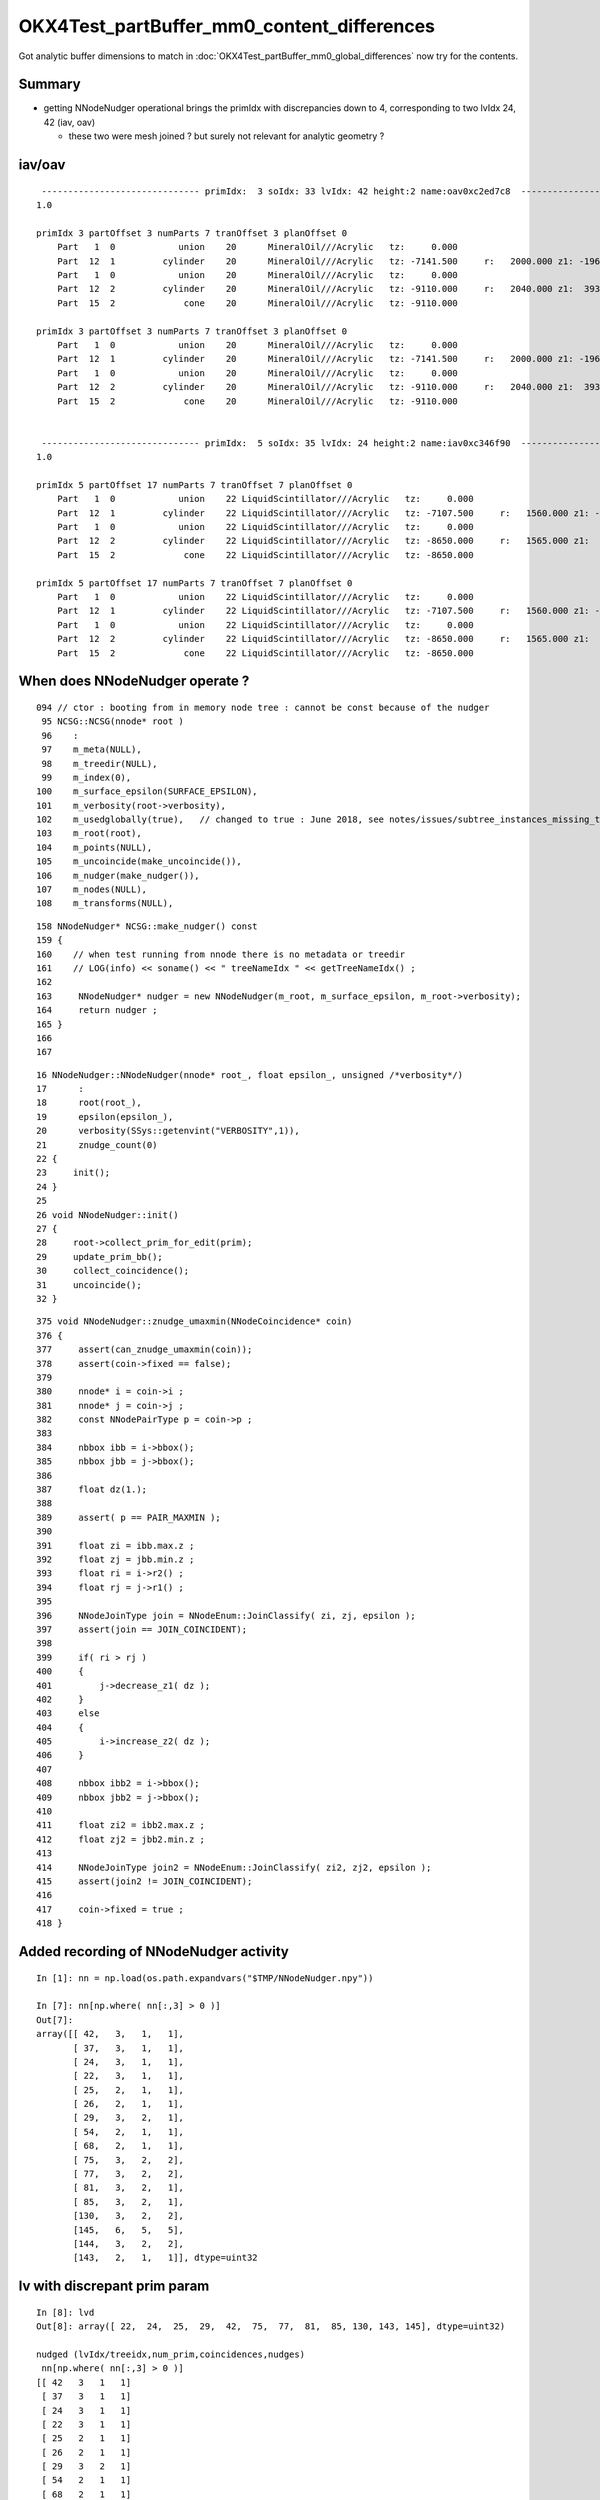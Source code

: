 OKX4Test_partBuffer_mm0_content_differences
=============================================

Got analytic buffer dimensions to match in :doc:`OKX4Test_partBuffer_mm0_global_differences` now
try for the contents.


Summary
----------

* getting NNodeNudger operational brings the primIdx with discrepancies down to 4, 
  corresponding to two lvIdx 24, 42  (iav, oav)  

  * these two were mesh joined ? but surely not relevant for analytic geometry ?


iav/oav
---------


::

     ------------------------------ primIdx:  3 soIdx: 33 lvIdx: 42 height:2 name:oav0xc2ed7c8  ------------------------------------------------------------ 
    1.0

    primIdx 3 partOffset 3 numParts 7 tranOffset 3 planOffset 0  
        Part   1  0            union    20      MineralOil///Acrylic   tz:     0.000      
        Part  12  1         cylinder    20      MineralOil///Acrylic   tz: -7141.500     r:   2000.000 z1: -1968.500 z2:  *1969.500*    +1mm  
        Part   1  0            union    20      MineralOil///Acrylic   tz:     0.000      
        Part  12  2         cylinder    20      MineralOil///Acrylic   tz: -9110.000     r:   2040.000 z1:  3937.000 z2:  4000.025   
        Part  15  2             cone    20      MineralOil///Acrylic   tz: -9110.000      

    primIdx 3 partOffset 3 numParts 7 tranOffset 3 planOffset 0  
        Part   1  0            union    20      MineralOil///Acrylic   tz:     0.000      
        Part  12  1         cylinder    20      MineralOil///Acrylic   tz: -7141.500     r:   2000.000 z1: -1968.500 z2:  1968.500   
        Part   1  0            union    20      MineralOil///Acrylic   tz:     0.000      
        Part  12  2         cylinder    20      MineralOil///Acrylic   tz: -9110.000     r:   2040.000 z1:  3937.000 z2:  4000.025   
        Part  15  2             cone    20      MineralOil///Acrylic   tz: -9110.000      


     ------------------------------ primIdx:  5 soIdx: 35 lvIdx: 24 height:2 name:iav0xc346f90  ------------------------------------------------------------ 
    1.0

    primIdx 5 partOffset 17 numParts 7 tranOffset 7 planOffset 0  
        Part   1  0            union    22 LiquidScintillator///Acrylic   tz:     0.000      
        Part  12  1         cylinder    22 LiquidScintillator///Acrylic   tz: -7107.500     r:   1560.000 z1: -1542.500 z2:  *1543.500*   +1mm   
        Part   1  0            union    22 LiquidScintillator///Acrylic   tz:     0.000      
        Part  12  2         cylinder    22 LiquidScintillator///Acrylic   tz: -8650.000     r:   1565.000 z1:  3085.000 z2:  3100.000   
        Part  15  2             cone    22 LiquidScintillator///Acrylic   tz: -8650.000      

    primIdx 5 partOffset 17 numParts 7 tranOffset 7 planOffset 0  
        Part   1  0            union    22 LiquidScintillator///Acrylic   tz:     0.000      
        Part  12  1         cylinder    22 LiquidScintillator///Acrylic   tz: -7107.500     r:   1560.000 z1: -1542.500 z2:  1542.500   
        Part   1  0            union    22 LiquidScintillator///Acrylic   tz:     0.000      
        Part  12  2         cylinder    22 LiquidScintillator///Acrylic   tz: -8650.000     r:   1565.000 z1:  3085.000 z2:  3100.000   
        Part  15  2             cone    22 LiquidScintillator///Acrylic   tz: -8650.000      




When does NNodeNudger operate ?
--------------------------------

::

     094 // ctor : booting from in memory node tree : cannot be const because of the nudger 
      95 NCSG::NCSG(nnode* root )
      96    :
      97    m_meta(NULL),
      98    m_treedir(NULL),
      99    m_index(0),
     100    m_surface_epsilon(SURFACE_EPSILON),
     101    m_verbosity(root->verbosity),
     102    m_usedglobally(true),   // changed to true : June 2018, see notes/issues/subtree_instances_missing_transform.rst
     103    m_root(root),
     104    m_points(NULL),
     105    m_uncoincide(make_uncoincide()),
     106    m_nudger(make_nudger()),
     107    m_nodes(NULL),
     108    m_transforms(NULL),


::

     158 NNodeNudger* NCSG::make_nudger() const
     159 {
     160    // when test running from nnode there is no metadata or treedir
     161    // LOG(info) << soname() << " treeNameIdx " << getTreeNameIdx() ; 
     162 
     163     NNodeNudger* nudger = new NNodeNudger(m_root, m_surface_epsilon, m_root->verbosity);
     164     return nudger ;
     165 }
     166 
     167 

::

     16 NNodeNudger::NNodeNudger(nnode* root_, float epsilon_, unsigned /*verbosity*/)
     17      :
     18      root(root_),
     19      epsilon(epsilon_),
     20      verbosity(SSys::getenvint("VERBOSITY",1)),
     21      znudge_count(0)
     22 {
     23     init();
     24 }
     25 
     26 void NNodeNudger::init()
     27 {
     28     root->collect_prim_for_edit(prim);
     29     update_prim_bb();
     30     collect_coincidence();
     31     uncoincide();
     32 }



::

    375 void NNodeNudger::znudge_umaxmin(NNodeCoincidence* coin)
    376 {
    377     assert(can_znudge_umaxmin(coin));
    378     assert(coin->fixed == false);
    379 
    380     nnode* i = coin->i ;
    381     nnode* j = coin->j ;
    382     const NNodePairType p = coin->p ;
    383 
    384     nbbox ibb = i->bbox();
    385     nbbox jbb = j->bbox();
    386 
    387     float dz(1.);
    388 
    389     assert( p == PAIR_MAXMIN );
    390 
    391     float zi = ibb.max.z ;
    392     float zj = jbb.min.z ;
    393     float ri = i->r2() ;
    394     float rj = j->r1() ;
    395 
    396     NNodeJoinType join = NNodeEnum::JoinClassify( zi, zj, epsilon );
    397     assert(join == JOIN_COINCIDENT);
    398 
    399     if( ri > rj )
    400     {
    401         j->decrease_z1( dz );
    402     }
    403     else
    404     {
    405         i->increase_z2( dz );
    406     }
    407 
    408     nbbox ibb2 = i->bbox();
    409     nbbox jbb2 = j->bbox();
    410 
    411     float zi2 = ibb2.max.z ;
    412     float zj2 = jbb2.min.z ;
    413 
    414     NNodeJoinType join2 = NNodeEnum::JoinClassify( zi2, zj2, epsilon );
    415     assert(join2 != JOIN_COINCIDENT);
    416 
    417     coin->fixed = true ;
    418 }




Added recording of NNodeNudger activity 
------------------------------------------


::

    In [1]: nn = np.load(os.path.expandvars("$TMP/NNodeNudger.npy"))

    In [7]: nn[np.where( nn[:,3] > 0 )]
    Out[7]: 
    array([[ 42,   3,   1,   1],
           [ 37,   3,   1,   1],
           [ 24,   3,   1,   1],
           [ 22,   3,   1,   1],
           [ 25,   2,   1,   1],
           [ 26,   2,   1,   1],
           [ 29,   3,   2,   1],
           [ 54,   2,   1,   1],
           [ 68,   2,   1,   1],
           [ 75,   3,   2,   2],
           [ 77,   3,   2,   2],
           [ 81,   3,   2,   1],
           [ 85,   3,   2,   1],
           [130,   3,   2,   2],
           [145,   6,   5,   5],
           [144,   3,   2,   2],
           [143,   2,   1,   1]], dtype=uint32


lv with discrepant prim param
---------------------------------

::

    In [8]: lvd
    Out[8]: array([ 22,  24,  25,  29,  42,  75,  77,  81,  85, 130, 143, 145], dtype=uint32)

    nudged (lvIdx/treeidx,num_prim,coincidences,nudges)
     nn[np.where( nn[:,3] > 0 )] 
    [[ 42   3   1   1]
     [ 37   3   1   1]
     [ 24   3   1   1]
     [ 22   3   1   1]
     [ 25   2   1   1]
     [ 26   2   1   1]
     [ 29   3   2   1]
     [ 54   2   1   1]
     [ 68   2   1   1]
     [ 75   3   2   2]
     [ 77   3   2   2]
     [ 81   3   2   1]
     [ 85   3   2   1]
     [130   3   2   2]
     [145   6   5   5]
     [144   3   2   2]
     [143   2   1   1]]

    In [2]: np.unique(nn[np.where( nn[:,3] > 0 )][:,0])
    Out[2]: array([ 22,  24,  25,  *26*,  29, *37*,  42,  *54*,  *68*,  75,  77,  81,  85, 130, 143, *144*, 145], dtype=uint32)

    26, 37, 54, 68, 144       were nudged but not noticed as discrepant ?



32 prims with discrepant parts : 1mm polycone z-nudging ? 
------------------------------------------------------------

::

    epsilon:opticks blyth$ ab-;ab-p
    import os, numpy as np
    from opticks.ana.mesh import Mesh
    from opticks.ana.prim import Dir
    from opticks.sysrap.OpticksCSG import CSG_

    a_dir = "/usr/local/opticks/geocache/DayaBay_VGDX_20140414-1300/g4_00.dae/96ff965744a2f6b78c24e33c80d3a4cd/103/GPartsAnalytic/0"
    b_dir = "/usr/local/opticks/geocache/OKX4Test_World0xc15cfc0_PV_g4live/g4ok_gltf/828722902b5e94dab05ac248329ffebe/1/GParts/0"
    a_idpath = "/usr/local/opticks/geocache/DayaBay_VGDX_20140414-1300/g4_00.dae/96ff965744a2f6b78c24e33c80d3a4cd/103"
    b_idpath = "/usr/local/opticks/geocache/OKX4Test_World0xc15cfc0_PV_g4live/g4ok_gltf/828722902b5e94dab05ac248329ffebe/1"

    a_load = lambda _:np.load(os.path.join(a_dir, _))
    b_load = lambda _:np.load(os.path.join(b_dir, _))

    pa = a_load("primBuffer.npy")
    pb = b_load("primBuffer.npy")
    assert np.all( pa == pb )

    xb = b_load("idxBuffer.npy")
    assert len(pa) == len(xb)

    ma = Mesh.make(a_idpath)


    da = Dir(a_dir)
    db = Dir(b_dir)
    cut = 0.1
    where_discrepant = da.where_discrepant_prims(db, cut) 

    print " num_discrepant %d cut %s " % ( len(where_discrepant), cut ) 

    for i in where_discrepant:

        primIdx = i 
        _,soIdx,lvIdx,height = xb[i]
        name = ma.idx2name[lvIdx]

        print " %s primIdx:%3d soIdx:%3d lvIdx:%3d height:%d name:%s  %s " % ( "-" * 30, primIdx, soIdx,lvIdx,height, name,   "-" * 60 )
        dap = da.prims[i]
        dbp = db.prims[i]
        print dap.maxdiff(dbp)
        print dap
        print dbp
        print
        print

    rgs: /opt/local/bin/ipython -i /tmp/blyth/opticks/bin/ab/ab-p.py
    [2018-07-02 22:07:58,278] p57453 {/Users/blyth/opticks/ana/mesh.py:37} INFO - Mesh for idpath : /usr/local/opticks/geocache/DayaBay_VGDX_20140414-1300/g4_00.dae/96ff965744a2f6b78c24e33c80d3a4cd/103 
    nudged (lvIdx/treeidx,num_prim,coincidences,nudges)
     nn[np.where( nn[:,3] > 0 )] 
    []
     num_discrepant 32 cut 0.1 
     ------------------------------ primIdx:  3 soIdx: 33 lvIdx: 42 height:2 name:oav0xc2ed7c8  ------------------------------------------------------------ 
    1.0

    primIdx 3 partOffset 3 numParts 7 tranOffset 3 planOffset 0  
        Part   1  0            union    20      MineralOil///Acrylic   tz:     0.000      
        Part  12  1         cylinder    20      MineralOil///Acrylic   tz: -7141.500     r:   2000.000 z1: -1968.500 z2:  1969.500   
        Part   1  0            union    20      MineralOil///Acrylic   tz:     0.000      
        Part  12  2         cylinder    20      MineralOil///Acrylic   tz: -9110.000     r:   2040.000 z1:  3937.000 z2:  4000.025   
        Part  15  2             cone    20      MineralOil///Acrylic   tz: -9110.000      

    primIdx 3 partOffset 3 numParts 7 tranOffset 3 planOffset 0  
        Part   1  0            union    20      MineralOil///Acrylic   tz:     0.000      
        Part  12  1         cylinder    20      MineralOil///Acrylic   tz: -7141.500     r:   2000.000 z1: -1968.500 z2:  1968.500   
        Part   1  0            union    20      MineralOil///Acrylic   tz:     0.000      
        Part  12  2         cylinder    20      MineralOil///Acrylic   tz: -9110.000     r:   2040.000 z1:  3937.000 z2:  4000.025   
        Part  15  2             cone    20      MineralOil///Acrylic   tz: -9110.000      


     ------------------------------ primIdx:  5 soIdx: 35 lvIdx: 24 height:2 name:iav0xc346f90  ------------------------------------------------------------ 
    1.0

    primIdx 5 partOffset 17 numParts 7 tranOffset 7 planOffset 0  
        Part   1  0            union    22 LiquidScintillator///Acrylic   tz:     0.000      
        Part  12  1         cylinder    22 LiquidScintillator///Acrylic   tz: -7107.500     r:   1560.000 z1: -1542.500 z2:  1543.500   
        Part   1  0            union    22 LiquidScintillator///Acrylic   tz:     0.000      
        Part  12  2         cylinder    22 LiquidScintillator///Acrylic   tz: -8650.000     r:   1565.000 z1:  3085.000 z2:  3100.000   
        Part  15  2             cone    22 LiquidScintillator///Acrylic   tz: -8650.000      

    primIdx 5 partOffset 17 numParts 7 tranOffset 7 planOffset 0  
        Part   1  0            union    22 LiquidScintillator///Acrylic   tz:     0.000      
        Part  12  1         cylinder    22 LiquidScintillator///Acrylic   tz: -7107.500     r:   1560.000 z1: -1542.500 z2:  1542.500   
        Part   1  0            union    22 LiquidScintillator///Acrylic   tz:     0.000      
        Part  12  2         cylinder    22 LiquidScintillator///Acrylic   tz: -8650.000     r:   1565.000 z1:  3085.000 z2:  3100.000   
        Part  15  2             cone    22 LiquidScintillator///Acrylic   tz: -8650.000      


     ------------------------------ primIdx:  6 soIdx: 36 lvIdx: 22 height:2 name:gds0xc28d3f0  ------------------------------------------------------------ 
    1.0

    primIdx 6 partOffset 24 numParts 7 tranOffset 9 planOffset 0  
        Part   1  0            union    23       Acrylic///GdDopedLS   tz:     0.000      
        Part  12  1         cylinder    23       Acrylic///GdDopedLS   tz: -7100.000     r:   1550.000 z1: -1535.000 z2:  1535.000   
        Part   1  0            union    23       Acrylic///GdDopedLS   tz:     0.000      
        Part  15  2             cone    23       Acrylic///GdDopedLS   tz: -8635.000      
        Part  12  2         cylinder    23       Acrylic///GdDopedLS   tz: -8635.000     r:     75.000 z1:  3145.729 z2:  3159.440   

    primIdx 6 partOffset 24 numParts 7 tranOffset 9 planOffset 0  
        Part   1  0            union    23       Acrylic///GdDopedLS   tz:     0.000      
        Part  12  1         cylinder    23       Acrylic///GdDopedLS   tz: -7100.000     r:   1550.000 z1: -1535.000 z2:  1535.000   
        Part   1  0            union    23       Acrylic///GdDopedLS   tz:     0.000      
        Part  15  2             cone    23       Acrylic///GdDopedLS   tz: -8635.000      
        Part  12  2         cylinder    23       Acrylic///GdDopedLS   tz: -8635.000     r:     75.000 z1:  3145.729 z2:  3159.440   


     ------------------------------ primIdx:  8 soIdx: 38 lvIdx: 25 height:1 name:IavTopHub0xc405968  ------------------------------------------------------------ 
    1.0

    primIdx 8 partOffset 38 numParts 3 tranOffset 14 planOffset 0  
        Part   1  0            union    22 LiquidScintillator///Acrylic   tz:     0.000      
        Part  12  1         cylinder    22 LiquidScintillator///Acrylic   tz: -5475.561     r:    100.000 z1:     0.000 z2:    86.560   
        Part  12  1         cylinder    22 LiquidScintillator///Acrylic   tz: -5475.561     r:    150.000 z1:    85.560 z2:   110.560   

    primIdx 8 partOffset 38 numParts 3 tranOffset 14 planOffset 0  
        Part   1  0            union    22 LiquidScintillator///Acrylic   tz:     0.000      
        Part  12  1         cylinder    22 LiquidScintillator///Acrylic   tz: -5475.561     r:    100.000 z1:     0.000 z2:    85.560   
        Part  12  1         cylinder    22 LiquidScintillator///Acrylic   tz: -5475.561     r:    150.000 z1:    85.560 z2:   110.560   


     ------------------------------ primIdx: 12 soIdx: 42 lvIdx: 29 height:2 name:OcrGdsPrt0xc352518  ------------------------------------------------------------ 
    1.0

    primIdx 12 partOffset 48 numParts 7 tranOffset 18 planOffset 0  
        Part   3  0       difference    22 LiquidScintillator///Acrylic   tz:     0.000      
        Part   1  0            union    22 LiquidScintillator///Acrylic   tz:     0.000      
        Part  15  2             cone    22 LiquidScintillator///Acrylic   tz: -5512.780      
        Part  12  1         cylinder    22 LiquidScintillator///Acrylic   tz: -5550.000     r:    100.000 z1:     0.000 z2:   161.000   
        Part  12  1         cylinder    22 LiquidScintillator///Acrylic   tz: -5550.000     r:    150.000 z1:   160.000 z2:   185.000   

    primIdx 12 partOffset 48 numParts 7 tranOffset 18 planOffset 0  
        Part   3  0       difference    22 LiquidScintillator///Acrylic   tz:     0.000      
        Part   1  0            union    22 LiquidScintillator///Acrylic   tz:     0.000      
        Part  15  2             cone    22 LiquidScintillator///Acrylic   tz: -5512.780      
        Part  12  1         cylinder    22 LiquidScintillator///Acrylic   tz: -5550.000     r:    100.000 z1:     0.000 z2:   160.000   
        Part  12  1         cylinder    22 LiquidScintillator///Acrylic   tz: -5550.000     r:    150.000 z1:   160.000 z2:   185.000   





Finding some big prims
---------------------------

::

    In [34]: np.where( pa[:,1] > 15 )
    Out[34]: 
    (array([ 280,  281,  282,  283,  284,  285,  286,  287,  288,  289,  290,  291,  292,  293,  294,  295,  296,  297,  298,  299,  300,  301,  302,  303,  304,  305,  306,  307,  308,  309,  310,  311,
             314,  427,  438,  453,  495,  515,  526,  541,  597,  608,  623,  980,  981,  982,  983,  984,  985,  986,  987,  988,  989,  990,  991,  992,  993,  994,  995,  996,  997,  998,  999, 1000,
            1001, 1002, 1003, 1004, 1005, 1006, 1007, 1008, 1009, 1010, 1011, 1014, 1127, 1138, 1153, 1195, 1215, 1226, 1241, 1297, 1308, 1323]),)

    In [35]: app[280]
    Out[35]: primIdx 280 prim array([840,  31, 326,   0], dtype=int32) partOffset 840 numParts 31 tranOffset 326 planOffset 0  

    In [36]: print app[280]

    primIdx 280 prim array([840,  31, 326,   0], dtype=int32) partOffset 840 numParts 31 tranOffset 326 planOffset 0  
        Part   2  0     intersection    36 MineralOil/RSOilSurface//Acrylic   tz:     0.000      
        Part   2  0     intersection    36 MineralOil/RSOilSurface//Acrylic   tz:     0.000      
        Part !12  7         cylinder    36 MineralOil/RSOilSurface//Acrylic   tz: -8842.500     r:    106.600 z1:  -250.000 z2:   250.000   
        Part   2  0     intersection    36 MineralOil/RSOilSurface//Acrylic   tz:     0.000      
        Part   2  0     intersection    36 MineralOil/RSOilSurface//Acrylic   tz:     0.000      
        Part   2  0     intersection    36 MineralOil/RSOilSurface//Acrylic   tz:     0.000      
        Part   2  0     intersection    36 MineralOil/RSOilSurface//Acrylic   tz:     0.000      
        Part   2  0     intersection    36 MineralOil/RSOilSurface//Acrylic   tz:     0.000      
        Part   2  0     intersection    36 MineralOil/RSOilSurface//Acrylic   tz:     0.000      
        Part  12  1         cylinder    36 MineralOil/RSOilSurface//Acrylic   tz: -8592.500     r:   2262.150 z1:  -498.500 z2:   498.500   
        Part !12  1         cylinder    36 MineralOil/RSOilSurface//Acrylic   tz: -8592.500     r:   2259.150 z1:  -503.485 z2:   503.485   
        Part  19  1  convexpolyhedron    36 MineralOil/RSOilSurface//Acrylic   tz: -8592.500      
        Part !12  2         cylinder    36 MineralOil/RSOilSurface//Acrylic   tz: -8342.500     r:    106.600 z1:  -250.000 z2:   250.000   
        Part !12  3         cylinder    36 MineralOil/RSOilSurface//Acrylic   tz: -8342.500     r:    106.600 z1:  -250.000 z2:   250.000   
        Part !12  4         cylinder    36 MineralOil/RSOilSurface//Acrylic   tz: -8342.500     r:    106.600 z1:  -250.000 z2:   250.000   
        Part !12  5         cylinder    36 MineralOil/RSOilSurface//Acrylic   tz: -8842.500     r:    106.600 z1:  -250.000 z2:   250.000   
        Part !12  6         cylinder    36 MineralOil/RSOilSurface//Acrylic   tz: -8842.500     r:    106.600 z1:  -250.000 z2:   250.000   

    In [37]: print bpp[280]

    primIdx 280 prim array([840,  31, 326,   0], dtype=int32) partOffset 840 numParts 31 tranOffset 326 planOffset 0  
        Part   2  0     intersection    20      MineralOil///Acrylic   tz:     0.000      
        Part   2  0     intersection    20      MineralOil///Acrylic   tz:     0.000      
        Part !12  7         cylinder    20      MineralOil///Acrylic   tz: -8842.500     r:    106.600 z1:  -250.000 z2:   250.000   
        Part   2  0     intersection    20      MineralOil///Acrylic   tz:     0.000      
        Part   2  0     intersection    20      MineralOil///Acrylic   tz:     0.000      
        Part   2  0     intersection    20      MineralOil///Acrylic   tz:     0.000      
        Part   2  0     intersection    20      MineralOil///Acrylic   tz:     0.000      
        Part   2  0     intersection    20      MineralOil///Acrylic   tz:     0.000      
        Part   2  0     intersection    20      MineralOil///Acrylic   tz:     0.000      
        Part  12  1         cylinder    20      MineralOil///Acrylic   tz: -8592.500     r:   2262.150 z1:  -498.500 z2:   498.500   
        Part !12  1         cylinder    20      MineralOil///Acrylic   tz: -8592.500     r:   2259.150 z1:  -503.485 z2:   503.485   
        Part  19  1  convexpolyhedron    20      MineralOil///Acrylic   tz: -8592.500      
        Part !12  2         cylinder    20      MineralOil///Acrylic   tz: -8342.500     r:    106.600 z1:  -250.000 z2:   250.000   
        Part !12  3         cylinder    20      MineralOil///Acrylic   tz: -8342.500     r:    106.600 z1:  -250.000 z2:   250.000   
        Part !12  4         cylinder    20      MineralOil///Acrylic   tz: -8342.500     r:    106.600 z1:  -250.000 z2:   250.000   
        Part !12  5         cylinder    20      MineralOil///Acrylic   tz: -8842.500     r:    106.600 z1:  -250.000 z2:   250.000   
        Part !12  6         cylinder    20      MineralOil///Acrylic   tz: -8842.500     r:    106.600 z1:  -250.000 z2:   250.000   





added ab-p for prim differencing
-------------------------------------

Hmm the parts are mostly CSG constituents of compound shapes, 
to debug the 1mm shifts need a way to go from the constituent
to its root node and thence to find which primIdx and get 
identity info lvIdx etc..

primBuffer has partOffsets and partNumbers, so should 
be able to go from a partIdx to a primIdx  

Alternatively iterate over the primBuffer and
then compare the part range that it references.
Then can see max part difference for each primitive. 

::

    In [8]: np.all( pa == pb )
    Out[8]: True


::

    In [2]: b.shape
    Out[2]: (11984, 4, 4)

    In [5]: pb[:,1].sum()
    Out[5]: 11984


    In [12]: pa[:10]
    Out[12]: 
    array([[ 0,  1,  0,  0],
           [ 1,  1,  1,  0],
           [ 2,  1,  2,  0],
           [ 3,  7,  3,  0],
           [10,  7,  5,  0],
           [17,  7,  7,  0],
           [24,  7,  9,  0],
           [31,  7, 11,  0],
           [38,  3, 14,  0],
           [41,  3, 15,  0]], dtype=int32)

    In [13]: pa[:10,1]
    Out[13]: array([1, 1, 1, 7, 7, 7, 7, 7, 3, 3], dtype=int32)

    In [14]: np.cumsum( pa[:10,1] )
    Out[14]: array([ 1,  2,  3, 10, 17, 24, 31, 38, 41, 44])

    In [15]: np.cumsum( pa[:10,1] ).shape
    Out[15]: (10,)

    In [16]: pa[:10,1].shape
    Out[16]: (10,)







::

    epsilon:opticks blyth$ ab-;ab-i
    import numpy as np

    from opticks.ana.mesh import Mesh
    from opticks.sysrap.OpticksCSG import CSG_

    a = np.load("/usr/local/opticks/geocache/DayaBay_VGDX_20140414-1300/g4_00.dae/96ff965744a2f6b78c24e33c80d3a4cd/103/GPartsAnalytic/0/partBuffer.npy")
    ta = np.load("/usr/local/opticks/geocache/DayaBay_VGDX_20140414-1300/g4_00.dae/96ff965744a2f6b78c24e33c80d3a4cd/103/GPartsAnalytic/0/tranBuffer.npy")
    pa = np.load("/usr/local/opticks/geocache/DayaBay_VGDX_20140414-1300/g4_00.dae/96ff965744a2f6b78c24e33c80d3a4cd/103/GPartsAnalytic/0/primBuffer.npy")

    b = np.load("/usr/local/opticks/geocache/OKX4Test_World0xc15cfc0_PV_g4live/g4ok_gltf/828722902b5e94dab05ac248329ffebe/1/GParts/0/partBuffer.npy")
    tb = np.load("/usr/local/opticks/geocache/OKX4Test_World0xc15cfc0_PV_g4live/g4ok_gltf/828722902b5e94dab05ac248329ffebe/1/GParts/0/tranBuffer.npy")
    pb = np.load("/usr/local/opticks/geocache/OKX4Test_World0xc15cfc0_PV_g4live/g4ok_gltf/828722902b5e94dab05ac248329ffebe/1/GParts/0/primBuffer.npy")
    xb = np.load("/usr/local/opticks/geocache/OKX4Test_World0xc15cfc0_PV_g4live/g4ok_gltf/828722902b5e94dab05ac248329ffebe/1/GParts/0/idxBuffer.npy")

    ma = Mesh.make("/usr/local/opticks/geocache/DayaBay_VGDX_20140414-1300/g4_00.dae/96ff965744a2f6b78c24e33c80d3a4cd/103")
    mb = Mesh.make("/usr/local/opticks/geocache/OKX4Test_World0xc15cfc0_PV_g4live/g4ok_gltf/828722902b5e94dab05ac248329ffebe/1")


    def cfprim(pa,pb,xb,ma):
        """
        primBuffer will be matched when all prim trees have same heights
        and the usage of tranforms and planes within each prim are the same
        """
        assert np.all(pa == pb)

        w = np.where( pa[:,1] != pb[:,1] )[0]

        lv = np.unique(xb[w][:,2])

        print "\n".join(map(lambda _:ma.idx2name[_], lv ))
    pass
    #cfprim(pa,pb,xb,ma)


    def cfpart(a, b):
        """
        comparing part buffers (aka csg nodes) 

        1. typecode CSG_UNION/CSG_SPHERE/.. of each part (aka node)  
        2. global transform index 
        3. part parameter values 

        """
        assert len(a) == len(b)
        assert a.shape == b.shape
        count = 0 
        cut = 0.0005
        for i in range(len(a)):
            tca = a[i].view(np.int32)[2][3]
            tcb = b[i].view(np.int32)[2][3]
            assert tca == tcb
            if tca != tcb:
                print " tc mismatch %d %d " % (tca, tcb)
            pass
            tc = tca 
            tcn = CSG_.desc(tc)
     
            gta = a[i].view(np.int32)[3][3]
            gtb = b[i].view(np.int32)[3][3]
            assert gta == gtb
            msg = " gt mismatch " if gta != gtb else ""

            if gta < 0 or gtb < 0: msg += " : gta/gtb -ve " 

            mx = np.max(a[i]-b[i])

            if mx > cut:
                count += 1 
                print " i:%6d count:%6d tc:%3d tcn:%20s gta:%2d gtb:%2d mx:%10s %s  " % ( i, count, tc, tcn, gta, gtb, mx, msg  )
                #print (a[i]-b[i])/mx
            pass
        pass
        print " num_nodes %5d  num_discrepant : %5d   cut:%s  " % ( len(a), count, cut  ) 
    pass


    # boundaries differ due to lack of surfaces in the test, so scrub that  
    # as it hides other problems
    b.view(np.int32)[:,1,2] = a.view(np.int32)[:,1,2]

    cfpart(a,b)


    args: /opt/local/bin/ipython -i /tmp/blyth/opticks/bin/ab/i.py
    [2018-07-02 17:04:07,269] p35495 {/Users/blyth/opticks/ana/mesh.py:37} INFO - Mesh for idpath : /usr/local/opticks/geocache/DayaBay_VGDX_20140414-1300/g4_00.dae/96ff965744a2f6b78c24e33c80d3a4cd/103 
    [2018-07-02 17:04:07,270] p35495 {/Users/blyth/opticks/ana/mesh.py:37} INFO - Mesh for idpath : /usr/local/opticks/geocache/OKX4Test_World0xc15cfc0_PV_g4live/g4ok_gltf/828722902b5e94dab05ac248329ffebe/1 
     i:     4 count:     1 tc: 12 tcn:            cylinder gta: 1 gtb: 1 mx:       1.0   
     i:    18 count:     2 tc: 12 tcn:            cylinder gta: 1 gtb: 1 mx:       1.0   
     i:    29 count:     3 tc: 15 tcn:                cone gta: 2 gtb: 2 mx:       1.0   
     i:    39 count:     4 tc: 12 tcn:            cylinder gta: 1 gtb: 1 mx:       1.0   
     i:    51 count:     5 tc: 12 tcn:            cylinder gta: 1 gtb: 1 mx:       1.0   
     i:  2452 count:     6 tc: 12 tcn:            cylinder gta: 1 gtb: 1 mx:       1.0   
     i:  2462 count:     7 tc: 12 tcn:            cylinder gta: 1 gtb: 1 mx:       1.0   
     i:  2471 count:     8 tc: 12 tcn:            cylinder gta: 1 gtb: 1 mx:       1.0   
     i:  2482 count:     9 tc: 12 tcn:            cylinder gta: 1 gtb: 1 mx:       1.0   
     i:  2497 count:    10 tc: 12 tcn:            cylinder gta: 1 gtb: 1 mx:       1.0   
     i:  2508 count:    11 tc: 12 tcn:            cylinder gta: 1 gtb: 1 mx:       1.0   
     i:  2717 count:    12 tc: 12 tcn:            cylinder gta: 3 gtb: 3 mx: 1.0000001   
     i:  2794 count:    13 tc: 12 tcn:            cylinder gta: 5 gtb: 5 mx:       1.0   
     i:  2796 count:    14 tc: 12 tcn:            cylinder gta: 1 gtb: 1 mx:       1.0   
     i:  2874 count:    15 tc: 12 tcn:            cylinder gta: 2 gtb: 2 mx:       1.0   
     i:  3081 count:    16 tc: 12 tcn:            cylinder gta: 3 gtb: 3 mx: 1.0000001   
     i:  3359 count:    17 tc: 12 tcn:            cylinder gta: 3 gtb: 3 mx: 1.0000001   
     i:  3496 count:    18 tc: 12 tcn:            cylinder gta: 1 gtb: 1 mx:       1.0   
     i:  3510 count:    19 tc: 12 tcn:            cylinder gta: 1 gtb: 1 mx:       1.0   
     i:  3521 count:    20 tc: 15 tcn:                cone gta: 2 gtb: 2 mx:       1.0   
     i:  3531 count:    21 tc: 12 tcn:            cylinder gta: 1 gtb: 1 mx:       1.0   
     i:  3543 count:    22 tc: 12 tcn:            cylinder gta: 1 gtb: 1 mx:       1.0   
     i:  5944 count:    23 tc: 12 tcn:            cylinder gta: 1 gtb: 1 mx:       1.0   
     i:  5954 count:    24 tc: 12 tcn:            cylinder gta: 1 gtb: 1 mx:       1.0   
     i:  5963 count:    25 tc: 12 tcn:            cylinder gta: 1 gtb: 1 mx:       1.0   
     i:  5974 count:    26 tc: 12 tcn:            cylinder gta: 1 gtb: 1 mx:       1.0   
     i:  5989 count:    27 tc: 12 tcn:            cylinder gta: 1 gtb: 1 mx:       1.0   
     i:  6000 count:    28 tc: 12 tcn:            cylinder gta: 1 gtb: 1 mx:       1.0   
     i:  6209 count:    29 tc: 12 tcn:            cylinder gta: 3 gtb: 3 mx: 1.0000001   
     i:  6286 count:    30 tc: 12 tcn:            cylinder gta: 5 gtb: 5 mx:       1.0   
     i:  6288 count:    31 tc: 12 tcn:            cylinder gta: 1 gtb: 1 mx:       1.0   
     i:  6366 count:    32 tc: 12 tcn:            cylinder gta: 2 gtb: 2 mx:       1.0   
     i:  6573 count:    33 tc: 12 tcn:            cylinder gta: 3 gtb: 3 mx: 1.0000001   
     i:  6851 count:    34 tc: 12 tcn:            cylinder gta: 3 gtb: 3 mx: 1.0000001   
     num_nodes 11984  num_discrepant :    34   cut:0.0005  

    In [1]: 


Those are cylinder/cone z1/z2 1mm uncoincidence nudges ? Where are they applied ?::

    args: /opt/local/bin/ipython -i /tmp/blyth/opticks/bin/ab/i.py
    [2018-07-02 17:08:42,151] p35608 {/Users/blyth/opticks/ana/mesh.py:37} INFO - Mesh for idpath : /usr/local/opticks/geocache/DayaBay_VGDX_20140414-1300/g4_00.dae/96ff965744a2f6b78c24e33c80d3a4cd/103 
    [2018-07-02 17:08:42,151] p35608 {/Users/blyth/opticks/ana/mesh.py:37} INFO - Mesh for idpath : /usr/local/opticks/geocache/OKX4Test_World0xc15cfc0_PV_g4live/g4ok_gltf/828722902b5e94dab05ac248329ffebe/1 
     i:     4 count:     1 tc: 12 tcn:            cylinder gta: 1 gtb: 1 mx:       1.0   
    [[    0.      0.      0.   2000.      0.      0.      0.   2000. ]
     [-1968.5  1969.5     0.      0.  -1968.5  1968.5     0.      0. ]
     [    0.      0.      0.      0.      0.      0.      0.      0. ]
     [    0.      0.      0.      0.      0.      0.      0.      0. ]]
     i:    18 count:     2 tc: 12 tcn:            cylinder gta: 1 gtb: 1 mx:       1.0   
    [[    0.      0.      0.   1560.      0.      0.      0.   1560. ]
     [-1542.5  1543.5     0.      0.  -1542.5  1542.5     0.      0. ]
     [    0.      0.      0.      0.      0.      0.      0.      0. ]
     [    0.      0.      0.      0.      0.      0.      0.      0. ]]
     i:    29 count:     3 tc: 15 tcn:                cone gta: 2 gtb: 2 mx:       1.0   
    [[1520.     3069.       75.     3146.7292 1520.     3070.       75.     3145.7292]
     [   0.        0.        0.        0.        0.        0.        0.        0.    ]
     [   0.        0.        0.        0.        0.        0.        0.        0.    ]
     [   0.        0.        0.        0.        0.        0.        0.        0.    ]]
     i:    39 count:     4 tc: 12 tcn:            cylinder gta: 1 gtb: 1 mx:       1.0   
    [[  0.       0.       0.     100.       0.       0.       0.     100.    ]
     [  0.      86.5604   0.       0.       0.      85.5604   0.       0.    ]
     [  0.       0.       0.       0.       0.       0.       0.       0.    ]
     [  0.       0.       0.       0.       0.       0.       0.       0.    ]]



Matched -ve gta/gtb are the complemented with their sign bits set::

    args: /opt/local/bin/ipython -i /tmp/blyth/opticks/bin/ab/i.py
    [2018-07-02 17:11:43,757] p35665 {/Users/blyth/opticks/ana/mesh.py:37} INFO - Mesh for idpath : /usr/local/opticks/geocache/DayaBay_VGDX_20140414-1300/g4_00.dae/96ff965744a2f6b78c24e33c80d3a4cd/103 
    [2018-07-02 17:11:43,758] p35665 {/Users/blyth/opticks/ana/mesh.py:37} INFO - Mesh for idpath : /usr/local/opticks/geocache/OKX4Test_World0xc15cfc0_PV_g4live/g4ok_gltf/828722902b5e94dab05ac248329ffebe/1 
     i:     4 count:     1 tc: 12 tcn:            cylinder gta: 1 gtb: 1 mx:       1.0   
     i:    18 count:     2 tc: 12 tcn:            cylinder gta: 1 gtb: 1 mx:       1.0   
     i:    29 count:     3 tc: 15 tcn:                cone gta: 2 gtb: 2 mx:       1.0   
     i:    39 count:     4 tc: 12 tcn:            cylinder gta: 1 gtb: 1 mx:       1.0   
     i:    51 count:     5 tc: 12 tcn:            cylinder gta: 1 gtb: 1 mx:       1.0   
     i:   842 count:     6 tc: 12 tcn:            cylinder gta:-2147483641 gtb:-2147483641 mx:       0.0  : gta/gtb -ve   
     i:   856 count:     7 tc: 12 tcn:            cylinder gta:-2147483647 gtb:-2147483647 mx:       0.0  : gta/gtb -ve   
     i:   858 count:     8 tc: 12 tcn:            cylinder gta:-2147483646 gtb:-2147483646 mx:       0.0  : gta/gtb -ve   
     i:   859 count:     9 tc: 12 tcn:            cylinder gta:-2147483645 gtb:-2147483645 mx:       0.0  : gta/gtb -ve   
     i:   860 count:    10 tc: 12 tcn:            cylinder gta:-2147483644 gtb:-2147483644 mx:       0.0  : gta/gtb -ve   
     i:   861 count:    11 tc: 12 tcn:            cylinder gta:-2147483643 gtb:-2147483643 mx:       0.0  : gta/gtb -ve   
     i:   862 count:    12 tc: 12 tcn:            cylinder gta:-2147483642 gtb:-2147483642 mx:       0.0  : gta/gtb -ve   
     i:   873 count:    13 tc: 12 tcn:            cylinder gta:-2147483641 gtb:-2147483641 mx:       0.0  : gta/gtb -ve   
     i:   887 count:    14 tc: 12 tcn:            cylinder gta:-2147483647 gtb:-2147483647 mx:       0.0  : gta/gtb -ve   
     i:   889 count:    15 tc: 12 tcn:            cylinder gta:-2147483646 gtb:-2147483646 mx:       0.0  : gta/gtb -ve   



Boundaries are very different due to lack of the surfaces, get rid of that difference for now, until have 
reconstructed surfaces::

    In [3]: b.view(np.int32)[:,1,2] 
    Out[3]: array([17, 18, 19, ..., 84, 84, 84], dtype=int32)

    In [4]: a.view(np.int32)[:,1,2] 
    Out[4]: array([ 17,  18,  19, ..., 120, 120, 120], dtype=int32)

    In [5]: b.view(np.int32)[:,1,2] = a.view(np.int32)[:,1,2]



